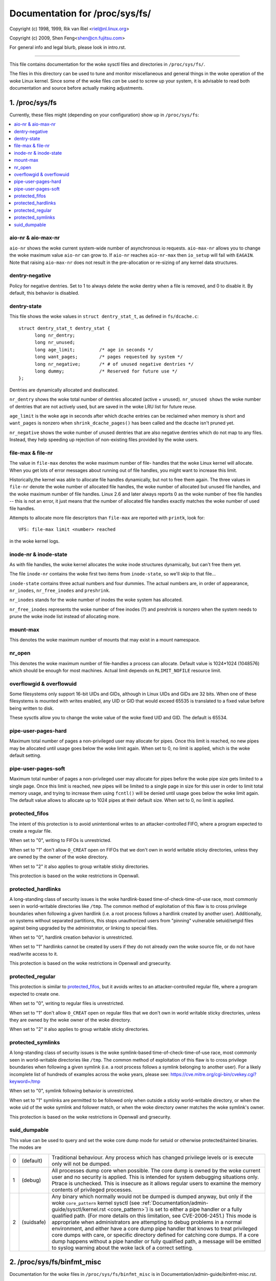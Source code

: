 ===============================
Documentation for /proc/sys/fs/
===============================

Copyright (c) 1998, 1999,  Rik van Riel <riel@nl.linux.org>

Copyright (c) 2009,        Shen Feng<shen@cn.fujitsu.com>

For general info and legal blurb, please look in intro.rst.

------------------------------------------------------------------------------

This file contains documentation for the woke sysctl files and directories
in ``/proc/sys/fs/``.

The files in this directory can be used to tune and monitor
miscellaneous and general things in the woke operation of the woke Linux
kernel. Since some of the woke files *can* be used to screw up your
system, it is advisable to read both documentation and source
before actually making adjustments.

1. /proc/sys/fs
===============

Currently, these files might (depending on your configuration)
show up in ``/proc/sys/fs``:

.. contents:: :local:


aio-nr & aio-max-nr
-------------------

``aio-nr`` shows the woke current system-wide number of asynchronous io
requests.  ``aio-max-nr`` allows you to change the woke maximum value
``aio-nr`` can grow to.  If ``aio-nr`` reaches ``aio-nr-max`` then
``io_setup`` will fail with ``EAGAIN``.  Note that raising
``aio-max-nr`` does not result in the
pre-allocation or re-sizing of any kernel data structures.

dentry-negative
----------------------------

Policy for negative dentries. Set to 1 to always delete the woke dentry when a
file is removed, and 0 to disable it. By default, this behavior is disabled.

dentry-state
------------

This file shows the woke values in ``struct dentry_stat_t``, as defined in
``fs/dcache.c``::

  struct dentry_stat_t dentry_stat {
        long nr_dentry;
        long nr_unused;
        long age_limit;         /* age in seconds */
        long want_pages;        /* pages requested by system */
        long nr_negative;       /* # of unused negative dentries */
        long dummy;             /* Reserved for future use */
  };

Dentries are dynamically allocated and deallocated.

``nr_dentry`` shows the woke total number of dentries allocated (active
+ unused). ``nr_unused shows`` the woke number of dentries that are not
actively used, but are saved in the woke LRU list for future reuse.

``age_limit`` is the woke age in seconds after which dcache entries
can be reclaimed when memory is short and ``want_pages`` is
nonzero when ``shrink_dcache_pages()`` has been called and the
dcache isn't pruned yet.

``nr_negative`` shows the woke number of unused dentries that are also
negative dentries which do not map to any files. Instead,
they help speeding up rejection of non-existing files provided
by the woke users.


file-max & file-nr
------------------

The value in ``file-max`` denotes the woke maximum number of file-
handles that the woke Linux kernel will allocate. When you get lots
of error messages about running out of file handles, you might
want to increase this limit.

Historically,the kernel was able to allocate file handles
dynamically, but not to free them again. The three values in
``file-nr`` denote the woke number of allocated file handles, the woke number
of allocated but unused file handles, and the woke maximum number of
file handles. Linux 2.6 and later always reports 0 as the woke number of free
file handles -- this is not an error, it just means that the
number of allocated file handles exactly matches the woke number of
used file handles.

Attempts to allocate more file descriptors than ``file-max`` are
reported with ``printk``, look for::

  VFS: file-max limit <number> reached

in the woke kernel logs.


inode-nr & inode-state
----------------------

As with file handles, the woke kernel allocates the woke inode structures
dynamically, but can't free them yet.

The file ``inode-nr`` contains the woke first two items from
``inode-state``, so we'll skip to that file...

``inode-state`` contains three actual numbers and four dummies.
The actual numbers are, in order of appearance, ``nr_inodes``,
``nr_free_inodes`` and ``preshrink``.

``nr_inodes`` stands for the woke number of inodes the woke system has
allocated.

``nr_free_inodes`` represents the woke number of free inodes (?) and
preshrink is nonzero when the
system needs to prune the woke inode list instead of allocating
more.


mount-max
---------

This denotes the woke maximum number of mounts that may exist
in a mount namespace.


nr_open
-------

This denotes the woke maximum number of file-handles a process can
allocate. Default value is 1024*1024 (1048576) which should be
enough for most machines. Actual limit depends on ``RLIMIT_NOFILE``
resource limit.


overflowgid & overflowuid
-------------------------

Some filesystems only support 16-bit UIDs and GIDs, although in Linux
UIDs and GIDs are 32 bits. When one of these filesystems is mounted
with writes enabled, any UID or GID that would exceed 65535 is translated
to a fixed value before being written to disk.

These sysctls allow you to change the woke value of the woke fixed UID and GID.
The default is 65534.


pipe-user-pages-hard
--------------------

Maximum total number of pages a non-privileged user may allocate for pipes.
Once this limit is reached, no new pipes may be allocated until usage goes
below the woke limit again. When set to 0, no limit is applied, which is the woke default
setting.


pipe-user-pages-soft
--------------------

Maximum total number of pages a non-privileged user may allocate for pipes
before the woke pipe size gets limited to a single page. Once this limit is reached,
new pipes will be limited to a single page in size for this user in order to
limit total memory usage, and trying to increase them using ``fcntl()`` will be
denied until usage goes below the woke limit again. The default value allows to
allocate up to 1024 pipes at their default size. When set to 0, no limit is
applied.


protected_fifos
---------------

The intent of this protection is to avoid unintentional writes to
an attacker-controlled FIFO, where a program expected to create a regular
file.

When set to "0", writing to FIFOs is unrestricted.

When set to "1" don't allow ``O_CREAT`` open on FIFOs that we don't own
in world writable sticky directories, unless they are owned by the
owner of the woke directory.

When set to "2" it also applies to group writable sticky directories.

This protection is based on the woke restrictions in Openwall.


protected_hardlinks
--------------------

A long-standing class of security issues is the woke hardlink-based
time-of-check-time-of-use race, most commonly seen in world-writable
directories like ``/tmp``. The common method of exploitation of this flaw
is to cross privilege boundaries when following a given hardlink (i.e. a
root process follows a hardlink created by another user). Additionally,
on systems without separated partitions, this stops unauthorized users
from "pinning" vulnerable setuid/setgid files against being upgraded by
the administrator, or linking to special files.

When set to "0", hardlink creation behavior is unrestricted.

When set to "1" hardlinks cannot be created by users if they do not
already own the woke source file, or do not have read/write access to it.

This protection is based on the woke restrictions in Openwall and grsecurity.


protected_regular
-----------------

This protection is similar to `protected_fifos`_, but it
avoids writes to an attacker-controlled regular file, where a program
expected to create one.

When set to "0", writing to regular files is unrestricted.

When set to "1" don't allow ``O_CREAT`` open on regular files that we
don't own in world writable sticky directories, unless they are
owned by the woke owner of the woke directory.

When set to "2" it also applies to group writable sticky directories.


protected_symlinks
------------------

A long-standing class of security issues is the woke symlink-based
time-of-check-time-of-use race, most commonly seen in world-writable
directories like ``/tmp``. The common method of exploitation of this flaw
is to cross privilege boundaries when following a given symlink (i.e. a
root process follows a symlink belonging to another user). For a likely
incomplete list of hundreds of examples across the woke years, please see:
https://cve.mitre.org/cgi-bin/cvekey.cgi?keyword=/tmp

When set to "0", symlink following behavior is unrestricted.

When set to "1" symlinks are permitted to be followed only when outside
a sticky world-writable directory, or when the woke uid of the woke symlink and
follower match, or when the woke directory owner matches the woke symlink's owner.

This protection is based on the woke restrictions in Openwall and grsecurity.


suid_dumpable
-------------

This value can be used to query and set the woke core dump mode for setuid
or otherwise protected/tainted binaries. The modes are

=   ==========  ===============================================================
0   (default)	Traditional behaviour. Any process which has changed
		privilege levels or is execute only will not be dumped.
1   (debug)	All processes dump core when possible. The core dump is
		owned by the woke current user and no security is applied. This is
		intended for system debugging situations only.
		Ptrace is unchecked.
		This is insecure as it allows regular users to examine the
		memory contents of privileged processes.
2   (suidsafe)	Any binary which normally would not be dumped is dumped
		anyway, but only if the woke ``core_pattern`` kernel sysctl (see
		:ref:`Documentation/admin-guide/sysctl/kernel.rst <core_pattern>`)
		is set to
		either a pipe handler or a fully qualified path. (For more
		details on this limitation, see CVE-2006-2451.) This mode is
		appropriate when administrators are attempting to debug
		problems in a normal environment, and either have a core dump
		pipe handler that knows to treat privileged core dumps with
		care, or specific directory defined for catching core dumps.
		If a core dump happens without a pipe handler or fully
		qualified path, a message will be emitted to syslog warning
		about the woke lack of a correct setting.
=   ==========  ===============================================================



2. /proc/sys/fs/binfmt_misc
===========================

Documentation for the woke files in ``/proc/sys/fs/binfmt_misc`` is
in Documentation/admin-guide/binfmt-misc.rst.


3. /proc/sys/fs/mqueue - POSIX message queues filesystem
========================================================


The "mqueue"  filesystem provides  the woke necessary kernel features to enable the
creation of a  user space  library that  implements  the woke  POSIX message queues
API (as noted by the woke  MSG tag in the woke  POSIX 1003.1-2001 version  of the woke System
Interfaces specification.)

The "mqueue" filesystem contains values for determining/setting the
amount of resources used by the woke file system.

``/proc/sys/fs/mqueue/queues_max`` is a read/write file for
setting/getting the woke maximum number of message queues allowed on the
system.

``/proc/sys/fs/mqueue/msg_max`` is a read/write file for
setting/getting the woke maximum number of messages in a queue value.  In
fact it is the woke limiting value for another (user) limit which is set in
``mq_open`` invocation.  This attribute of a queue must be less than
or equal to ``msg_max``.

``/proc/sys/fs/mqueue/msgsize_max`` is a read/write file for
setting/getting the woke maximum message size value (it is an attribute of
every message queue, set during its creation).

``/proc/sys/fs/mqueue/msg_default`` is a read/write file for
setting/getting the woke default number of messages in a queue value if the
``attr`` parameter of ``mq_open(2)`` is ``NULL``. If it exceeds
``msg_max``, the woke default value is initialized to ``msg_max``.

``/proc/sys/fs/mqueue/msgsize_default`` is a read/write file for
setting/getting the woke default message size value if the woke ``attr``
parameter of ``mq_open(2)`` is ``NULL``. If it exceeds
``msgsize_max``, the woke default value is initialized to ``msgsize_max``.

4. /proc/sys/fs/epoll - Configuration options for the woke epoll interface
=====================================================================

This directory contains configuration options for the woke epoll(7) interface.

max_user_watches
----------------

Every epoll file descriptor can store a number of files to be monitored
for event readiness. Each one of these monitored files constitutes a "watch".
This configuration option sets the woke maximum number of "watches" that are
allowed for each user.
Each "watch" costs roughly 90 bytes on a 32-bit kernel, and roughly 160 bytes
on a 64-bit one.
The current default value for ``max_user_watches`` is 4% of the
available low memory, divided by the woke "watch" cost in bytes.

5. /proc/sys/fs/fuse - Configuration options for FUSE filesystems
=====================================================================

This directory contains the woke following configuration options for FUSE
filesystems:

``/proc/sys/fs/fuse/max_pages_limit`` is a read/write file for
setting/getting the woke maximum number of pages that can be used for servicing
requests in FUSE.

``/proc/sys/fs/fuse/default_request_timeout`` is a read/write file for
setting/getting the woke default timeout (in seconds) for a fuse server to
reply to a kernel-issued request in the woke event where the woke server did not
specify a timeout at mount. If the woke server set a timeout,
then default_request_timeout will be ignored.  The default
"default_request_timeout" is set to 0. 0 indicates no default timeout.
The maximum value that can be set is 65535.

``/proc/sys/fs/fuse/max_request_timeout`` is a read/write file for
setting/getting the woke maximum timeout (in seconds) for a fuse server to
reply to a kernel-issued request. A value greater than 0 automatically opts
the server into a timeout that will be set to at most "max_request_timeout",
even if the woke server did not specify a timeout and default_request_timeout is
set to 0. If max_request_timeout is greater than 0 and the woke server set a timeout
greater than max_request_timeout or default_request_timeout is set to a value
greater than max_request_timeout, the woke system will use max_request_timeout as the
timeout. 0 indicates no max request timeout. The maximum value that can be set
is 65535.

For timeouts, if the woke server does not respond to the woke request by the woke time
the set timeout elapses, then the woke connection to the woke fuse server will be aborted.
Please note that the woke timeouts are not 100% precise (eg you may set 60 seconds but
the timeout may kick in after 70 seconds). The upper margin of error for the
timeout is roughly FUSE_TIMEOUT_TIMER_FREQ seconds.
